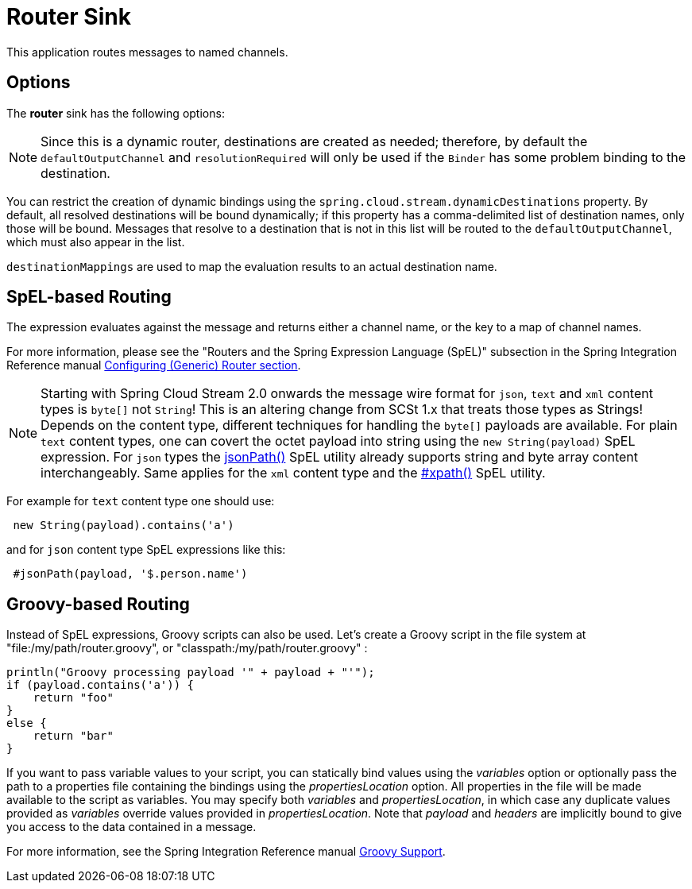//tag::ref-doc[]
= Router Sink

This application routes messages to named channels.

== Options

The **$$router$$** $$sink$$ has the following options:

//tag::configuration-properties[]
//end::configuration-properties[]

NOTE: Since this is a dynamic router, destinations are created as needed; therefore, by default the `defaultOutputChannel`
and `resolutionRequired` will only be used if the `Binder` has some problem binding to the destination.

You can restrict the creation of dynamic bindings using the `spring.cloud.stream.dynamicDestinations` property.
By default, all resolved destinations will be bound dynamically; if this property has a comma-delimited list of
destination names, only those will be bound.
Messages that resolve to a destination that is not in this list will be routed to the `defaultOutputChannel`, which
must also appear in the list.

`destinationMappings` are used to map the evaluation results to an actual destination name.

== SpEL-based Routing

The expression evaluates against the message and returns either a channel name, or the key to a map of channel names.

For more information, please see the "Routers and the Spring Expression Language (SpEL)" subsection in the Spring
Integration Reference manual
https://docs.spring.io/spring-integration/reference/html/messaging-routing-chapter.html#router-namespace[Configuring (Generic) Router section].

NOTE: Starting with Spring Cloud Stream 2.0 onwards the message wire format for `json`, `text` and `xml` content types is `byte[]` not `String`!
This is an altering change from SCSt 1.x that treats those types as Strings!
Depends on the content type, different techniques for handling the `byte[]` payloads are available. For plain `text`
content types, one can covert the octet payload into string using the `new String(payload)` SpEL expression. For `json`
types the https://docs.spring.io/spring-integration/reference/html/spel.html#spel-functions[jsonPath()] SpEL utility
already supports string and byte array content interchangeably. Same applies for the `xml` content type and the
https://docs.spring.io/spring-integration/reference/html/xml.html#xpath-spel-function[#xpath()] SpEL utility.

For example for `text` content type one should use:

[source]
----
 new String(payload).contains('a')
----

and for `json` content type SpEL expressions like this:

[source]
----
 #jsonPath(payload, '$.person.name')
----

== Groovy-based Routing

Instead of SpEL expressions, Groovy scripts can also be used. Let's create a Groovy script in the file system at
"file:/my/path/router.groovy", or "classpath:/my/path/router.groovy" :

[source,groovy]
----
println("Groovy processing payload '" + payload + "'");
if (payload.contains('a')) {
    return "foo"
}
else {
    return "bar"
}
----

If you want to pass variable values to your script, you can statically bind values using the _variables_ option or
optionally pass the path to a properties file containing the bindings using the _propertiesLocation_ option.
All properties in the file will be made available to the script as variables. You may specify both _variables_ and
_propertiesLocation_, in which case any duplicate values provided as _variables_ override values provided in
_propertiesLocation_.
Note that _payload_ and _headers_ are implicitly bound to give you access to the data contained in a message.

For more information, see the Spring Integration Reference manual
https://docs.spring.io/spring-integration/reference/html/messaging-endpoints-chapter.html#groovy[Groovy Support].

//end::ref-doc[]

